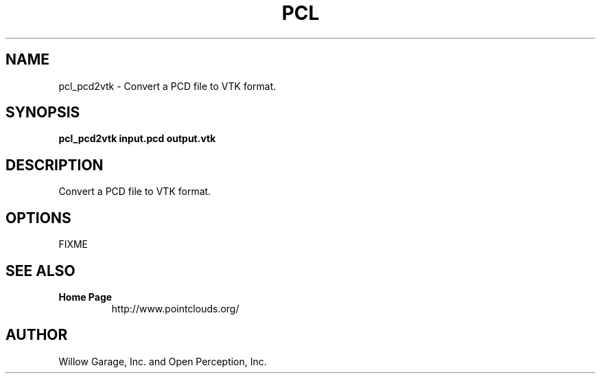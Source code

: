 .TH PCL 1

.SH NAME

pcl_pcd2vtk \- Convert a PCD file to VTK format.

.SH SYNOPSIS

.B pcl_pcd2vtk input.pcd output.vtk

.SH DESCRIPTION

Convert a PCD file to VTK format.

.SH OPTIONS

FIXME

.SH SEE ALSO

.TP
.B Home Page
http://www.pointclouds.org/

.SH AUTHOR

Willow Garage, Inc. and Open Perception, Inc.
